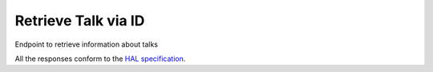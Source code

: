 *********************
Retrieve Talk via ID
*********************

Endpoint to retrieve information about talks

All the responses conform to the `HAL specification <http://stateless.co/hal_specification.html>`_.

.. http:get:: /talks/(string:id)

    Retrieve talk by unique slug identifier

    **Example request**:

    .. sourcecode:: http

      GET /api/talks/fa67d13a-f17d-471d-b8cc-33b3d7759956
      Host: talks.ox.ac.uk
      Accept: application/json

    **Example response**:

    .. sourcecode:: http

        HTTP/1.1 200 OK
        Content-Type: application/json

        {
            "_links": {
                "self": {
                    "href": "/api/talks/fa67d13a-f17d-471d-b8cc-33b3d7759956"
                },
                "talks_page": {
                    "href": "/talks/id/fa67d13a-f17d-471d-b8cc-33b3d7759956/"
                }

            },
            "title": "What can babies with Down syndrome possibly tell us about Alzheimer's dementia in adults?",
            "start": "2015-01-29T18:00:00Z",
            "end": "2015-01-29T19:00:00Z",
            "formatted_date": "29 January 2015, 18:00",
            "formatted_time": "18:00",
            "description": "It may seem paradoxical to focus on babies ...",
            "_embedded":
            {
                "speakers": [ ],
                "venue": {
                    "_links": {
                        "self": {
                            "href": "//api.m.ox.ac.uk/places/oxpoints:50009121"
                        }
                    },
                    "name": "Mary Gray Allen Building",
                    "map_link": "//maps.ox.ac.uk/#/places/oxpoints:50009121"

                },
                "organising_department": null,
                "topics": [
                    {
                        "uri": "http://id.worldcat.org/fast/806532",
                        "label": "Alzheimer's disease"
                    }, {
                        "uri": "http://id.worldcat.org/fast/890050",
                        "label": "Dementia"
                    }
                ]
            }
        }

    :param id: The unique slug identifier for the talk
    :type id: string

    :statuscode 200: Talk found
    :statuscode 404: Talk not found
    :statuscode 503: Service not available


